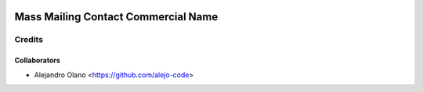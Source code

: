 .. image:: https://img.shields.io/badge/licence-AGPL--3-blue.svg
   :target: http://www.gnu.org/licenses/agpl-3.0-standalone.html
   :alt: License: AGPL-3

=================
Mass Mailing Contact Commercial Name
=================

Credits
-------

Collaborators
=============

* Alejandro Olano <https://github.com/alejo-code>
